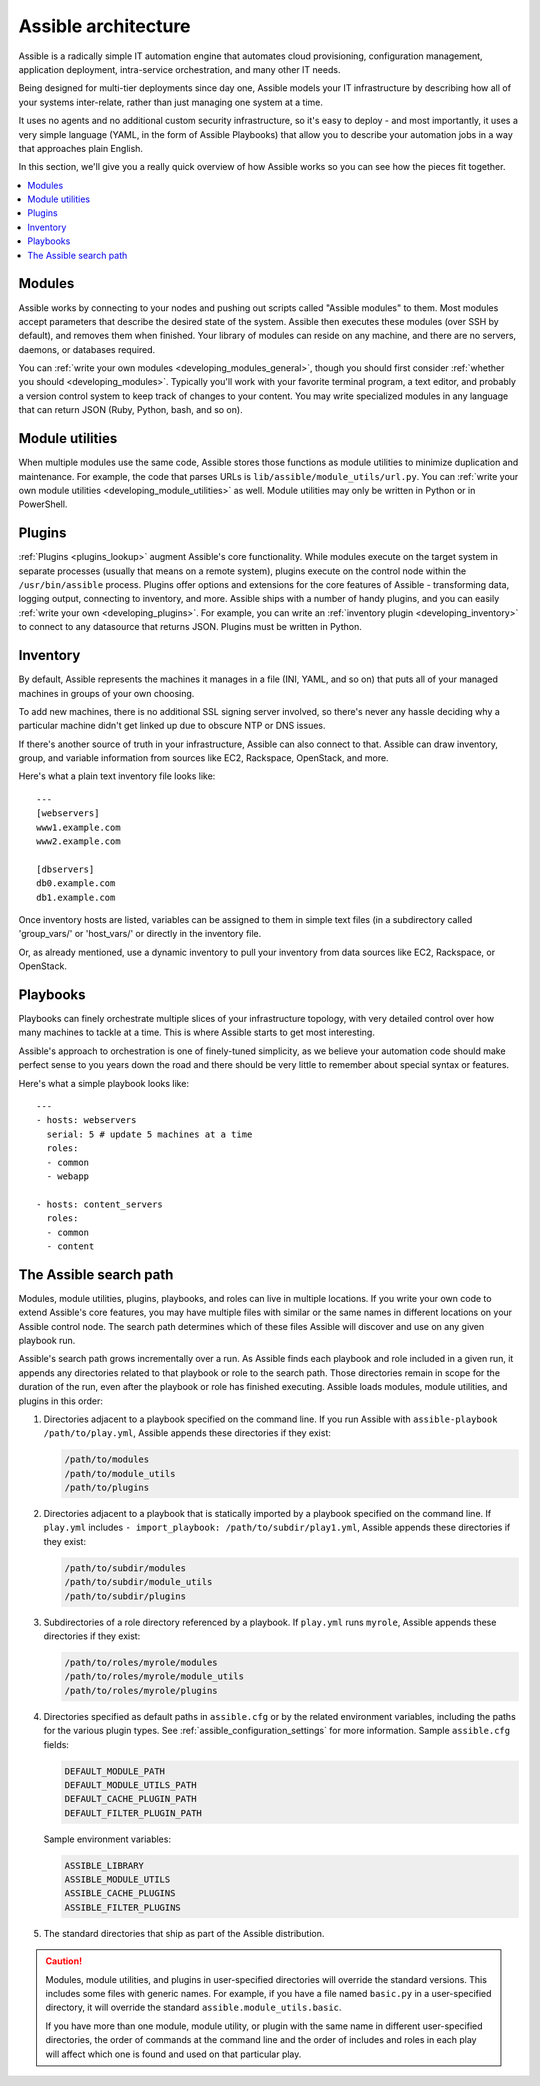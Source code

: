 ********************
Assible architecture
********************

Assible is a radically simple IT automation engine that automates cloud provisioning, configuration management, application deployment, intra-service orchestration, and many other IT needs.

Being designed for multi-tier deployments since day one, Assible models your IT infrastructure by describing how all of your systems inter-relate, rather than just managing one system at a time.

It uses no agents and no additional custom security infrastructure, so it's easy to deploy - and most importantly, it uses a very simple language (YAML, in the form of Assible Playbooks) that allow you to describe your automation jobs in a way that approaches plain English.

In this section, we'll give you a really quick overview of how Assible works so you can see how the pieces fit together.

.. contents::
   :local:

Modules
=======

Assible works by connecting to your nodes and pushing out scripts called "Assible modules" to them. Most modules accept parameters that describe the desired state of the system.
Assible then executes these modules (over SSH by default), and removes them when finished. Your library of modules can reside on any machine, and there are no servers, daemons, or databases required.

You can :ref:`write your own modules <developing_modules_general>`, though you should first consider :ref:`whether you should <developing_modules>`. Typically you'll work with your favorite terminal program, a text editor, and probably a version control system to keep track of changes to your content. You may write specialized modules in any language that can return JSON (Ruby, Python, bash, and so on).

Module utilities
================

When multiple modules use the same code, Assible stores those functions as module utilities to minimize duplication and maintenance. For example, the code that parses URLs is ``lib/assible/module_utils/url.py``. You can :ref:`write your own module utilities <developing_module_utilities>` as well. Module utilities may only be written in Python or in PowerShell.

Plugins
=======

:ref:`Plugins <plugins_lookup>` augment Assible's core functionality. While modules execute on the target system in separate processes (usually that means on a remote system), plugins execute on the control node within the ``/usr/bin/assible`` process. Plugins offer options and extensions for the core features of Assible - transforming data, logging output, connecting to inventory, and more. Assible ships with a number of handy plugins, and you can easily :ref:`write your own <developing_plugins>`. For example, you can write an :ref:`inventory plugin <developing_inventory>` to connect to any datasource that returns JSON. Plugins must be written in Python.

Inventory
=========

By default, Assible represents the machines it manages in a file (INI, YAML, and so on) that puts all of your managed machines in groups of your own choosing.

To add new machines, there is no additional SSL signing server involved, so there's never any hassle deciding why a particular machine didn't get linked up due to obscure NTP or DNS issues.

If there's another source of truth in your infrastructure, Assible can also connect to that. Assible can draw inventory, group, and variable information from sources like EC2, Rackspace, OpenStack, and more.

Here's what a plain text inventory file looks like::

    ---
    [webservers]
    www1.example.com
    www2.example.com

    [dbservers]
    db0.example.com
    db1.example.com

Once inventory hosts are listed, variables can be assigned to them in simple text files (in a subdirectory called 'group_vars/' or 'host_vars/' or directly in the inventory file.

Or, as already mentioned, use a dynamic inventory to pull your inventory from data sources like EC2, Rackspace, or OpenStack.

Playbooks
=========

Playbooks can finely orchestrate multiple slices of your infrastructure topology, with very detailed control over how many machines to tackle at a time.  This is where Assible starts to get most interesting.

Assible's approach to orchestration is one of finely-tuned simplicity, as we believe your automation code should make perfect sense to you years down the road and there should be very little to remember about special syntax or features.

Here's what a simple playbook looks like::

    ---
    - hosts: webservers
      serial: 5 # update 5 machines at a time
      roles:
      - common
      - webapp

    - hosts: content_servers
      roles:
      - common
      - content

.. _assible_search_path:

The Assible search path
=======================

Modules, module utilities, plugins, playbooks, and roles can live in multiple locations. If you
write your own code to extend Assible's core features, you may have multiple files with similar or the same names in different locations on your Assible control node. The search path determines which of these files Assible will discover and use on any given playbook run.

Assible's search path grows incrementally over a run. As
Assible finds each playbook and role included in a given run, it appends
any directories related to that playbook or role to the search path. Those
directories remain in scope for the duration of the run, even after the playbook or role
has finished executing. Assible loads modules, module utilities, and plugins in this order:

1. Directories adjacent to a playbook specified on the command line. If you run Assible with ``assible-playbook /path/to/play.yml``, Assible appends these directories if they exist:

   .. code-block:: bash

      /path/to/modules
      /path/to/module_utils
      /path/to/plugins

2. Directories adjacent to a playbook that is statically imported by a
   playbook specified on the command line. If ``play.yml`` includes
   ``- import_playbook: /path/to/subdir/play1.yml``, Assible appends these directories if they exist:

   .. code-block:: bash

      /path/to/subdir/modules
      /path/to/subdir/module_utils
      /path/to/subdir/plugins

3. Subdirectories of a role directory referenced by a playbook. If
   ``play.yml`` runs ``myrole``, Assible appends these directories if they exist:

   .. code-block:: bash

      /path/to/roles/myrole/modules
      /path/to/roles/myrole/module_utils
      /path/to/roles/myrole/plugins

4. Directories specified as default paths in ``assible.cfg`` or by the related
   environment variables, including the paths for the various plugin types. See :ref:`assible_configuration_settings` for more information.
   Sample ``assible.cfg`` fields:

   .. code-block:: bash

      DEFAULT_MODULE_PATH
      DEFAULT_MODULE_UTILS_PATH
      DEFAULT_CACHE_PLUGIN_PATH
      DEFAULT_FILTER_PLUGIN_PATH

   Sample environment variables:

   .. code-block:: bash

      ASSIBLE_LIBRARY
      ASSIBLE_MODULE_UTILS
      ASSIBLE_CACHE_PLUGINS
      ASSIBLE_FILTER_PLUGINS

5. The standard directories that ship as part of the Assible distribution.

.. caution::

   Modules, module utilities, and plugins in user-specified directories will
   override the standard versions. This includes some files with generic names.
   For example, if you have a file named ``basic.py`` in a user-specified
   directory, it will override the standard ``assible.module_utils.basic``.

   If you have more than one module, module utility, or plugin with the same name in different user-specified directories, the order of commands at the command line and the order of includes and roles in each play will affect which one is found and used on that particular play.
